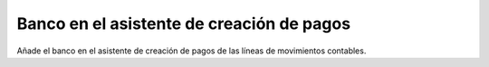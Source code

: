 ==========================================
Banco en el asistente de creación de pagos
==========================================

Añade el banco en el asistente de creación de pagos de las líneas de movimientos
contables.

